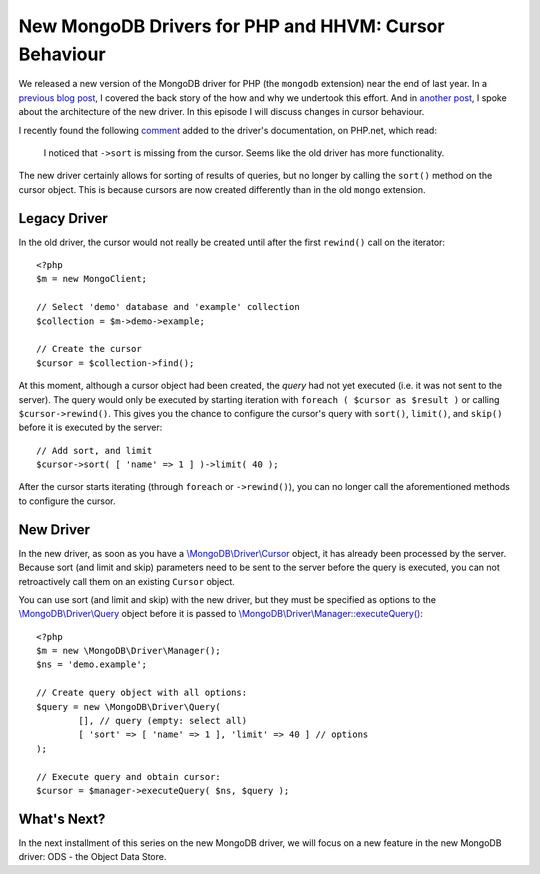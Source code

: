 New MongoDB Drivers for PHP and HHVM: Cursor Behaviour
======================================================

.. articleMetaData:: :Where: London, UK
   :Date: 2016-02-24 09:07 Europe/London
   :Tags: blog, php, mongodb
   :Short: newmongo3

We released a new version of the MongoDB driver for PHP (the
``mongodb`` extension) near the end of last year. In a `previous blog post`_,
I covered the back story of the how and why we undertook this effort. And in
`another post`_, I spoke about the architecture of the new driver. In this
episode I will discuss changes in cursor behaviour.

.. _`previous blog post`: /new-drivers.html
.. _`another post`: /new-drivers-part2.html

I recently found the following `comment`_ added to the driver's documentation,
on PHP.net, which read:

	I noticed that ``->sort`` is missing from the cursor.  Seems like the
	old driver has more functionality.

.. _comment: http://php.net/manual/en/class.mongodb-driver-cursor.php#118856

The new driver certainly allows for sorting of results of queries, but
no longer by calling the ``sort()`` method on the cursor object. This is
because cursors are now created differently than in the old ``mongo`` extension.

Legacy Driver
-------------

In the old driver, the cursor would not really be created until after the
first ``rewind()`` call on the iterator::

	<?php
	$m = new MongoClient;

	// Select 'demo' database and 'example' collection
	$collection = $m->demo->example;

	// Create the cursor
	$cursor = $collection->find();

At this moment, although a cursor object had been created, the *query* had not
yet executed (i.e. it was not sent to the server). The query would only be
executed by starting iteration with ``foreach ( $cursor as $result )`` or calling
``$cursor->rewind()``. This gives you the chance to configure the cursor's query
with ``sort()``, ``limit()``, and ``skip()`` before it is executed by the server::

	// Add sort, and limit
	$cursor->sort( [ 'name' => 1 ] )->limit( 40 );

After the cursor starts iterating (through ``foreach`` or ``->rewind()``),
you can no longer call the aforementioned methods to configure the cursor.

New Driver
----------

In the new driver, as soon as you have a `\\MongoDB\\Driver\\Cursor`_ object, it
has already been processed by the server. Because sort (and limit and skip)
parameters need to be sent to the server before the query is executed, you can
not retroactively call them on an existing ``Cursor`` object.

.. _`\\MongoDB\\Driver\\Cursor`: http://php.net/manual/en/class.mongodb-driver-cursor.php

You can use sort (and limit and skip) with the new driver, but they must be
specified as options to the `\\MongoDB\\Driver\\Query`_ object before it is
passed to `\\MongoDB\\Driver\\Manager::executeQuery()`_::

	<?php
	$m = new \MongoDB\Driver\Manager();
	$ns = 'demo.example';

	// Create query object with all options:
	$query = new \MongoDB\Driver\Query(
		[], // query (empty: select all)
		[ 'sort' => [ 'name' => 1 ], 'limit' => 40 ] // options
	);

	// Execute query and obtain cursor:
	$cursor = $manager->executeQuery( $ns, $query );

.. _`\\MongoDB\\Driver\\Query`: http://php.net/manual/en/class.mongodb-driver-query.php
.. _`\\MongoDB\\Driver\\Manager::executeQuery()`: http://php.net/manual/en/mongodb-driver-manager.executequery.php

What's Next?
------------

In the next installment of this series on the new MongoDB driver, we will focus
on a new feature in the new MongoDB driver: ODS - the Object Data Store.

